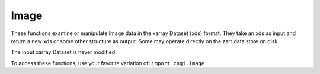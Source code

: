 Image
====================

These functions examine or manipulate Image data in the xarray Dataset (xds) format.  They
take an xds as input and return a new xds or some other structure as
output.  Some may operate directly on the zarr data store on
disk.

The input xarray Dataset is never modified.

To access these functions, use your favorite variation of:
``import cngi.image``

.. automodsumm:: cngi.image
   :toctree: api
   :nosignatures:
   :functions-only:
